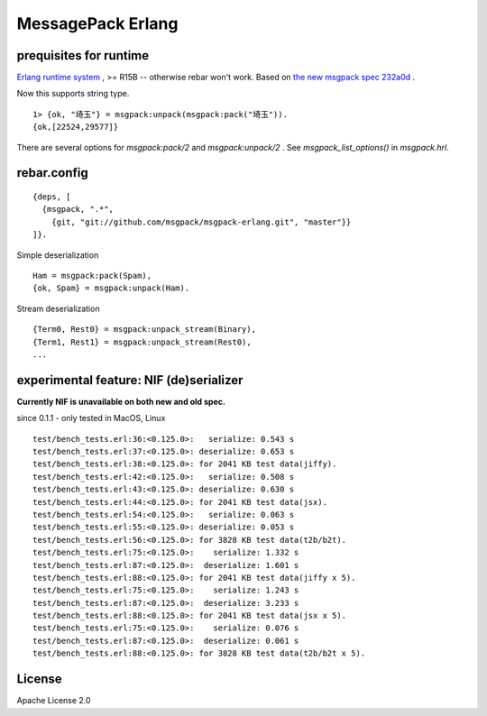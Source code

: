 ##################
MessagePack Erlang
##################

.. image:: https://secure.travis-ci.org/msgpack/msgpack-erlang.png

.. image:: https://drone.io/github.com/msgpack/msgpack-erlang/status.png

prequisites for runtime
-----------------------

`Erlang runtime system <http://erlang.org/>`_ , >= R15B -- otherwise rebar won't work.
Based on `the new msgpack spec 232a0d <https://github.com/msgpack/msgpack/blob/232a0d14c6057000cc4a478f0dfbb5942ac54e9e/spec.md>`_ .

Now this supports string type.

::

  1> {ok, "埼玉"} = msgpack:unpack(msgpack:pack("埼玉")).
  {ok,[22524,29577]}


There are several options for `msgpack:pack/2` and `msgpack:unpack/2` .
See `msgpack_list_options()` in `msgpack.hrl`.


rebar.config
------------

::

   {deps, [
     {msgpack, ".*",
       {git, "git://github.com/msgpack/msgpack-erlang.git", "master"}}
   ]}.

Simple deserialization

::

   Ham = msgpack:pack(Spam),
   {ok, Spam} = msgpack:unpack(Ham).

Stream deserialization

::

   {Term0, Rest0} = msgpack:unpack_stream(Binary),
   {Term1, Rest1} = msgpack:unpack_stream(Rest0),
   ...

experimental feature: NIF (de)serializer
----------------------------------------

**Currently NIF is unavailable on both new and old spec.**

since 0.1.1 - only tested in MacOS, Linux

::

  test/bench_tests.erl:36:<0.125.0>:   serialize: 0.543 s
  test/bench_tests.erl:37:<0.125.0>: deserialize: 0.653 s
  test/bench_tests.erl:38:<0.125.0>: for 2041 KB test data(jiffy).
  test/bench_tests.erl:42:<0.125.0>:   serialize: 0.508 s
  test/bench_tests.erl:43:<0.125.0>: deserialize: 0.630 s
  test/bench_tests.erl:44:<0.125.0>: for 2041 KB test data(jsx).
  test/bench_tests.erl:54:<0.125.0>:   serialize: 0.063 s
  test/bench_tests.erl:55:<0.125.0>: deserialize: 0.053 s
  test/bench_tests.erl:56:<0.125.0>: for 3828 KB test data(t2b/b2t).
  test/bench_tests.erl:75:<0.125.0>:    serialize: 1.332 s
  test/bench_tests.erl:87:<0.125.0>:  deserialize: 1.601 s
  test/bench_tests.erl:88:<0.125.0>: for 2041 KB test data(jiffy x 5).
  test/bench_tests.erl:75:<0.125.0>:    serialize: 1.243 s
  test/bench_tests.erl:87:<0.125.0>:  deserialize: 3.233 s
  test/bench_tests.erl:88:<0.125.0>: for 2041 KB test data(jsx x 5).
  test/bench_tests.erl:75:<0.125.0>:    serialize: 0.076 s
  test/bench_tests.erl:87:<0.125.0>:  deserialize: 0.061 s
  test/bench_tests.erl:88:<0.125.0>: for 3828 KB test data(t2b/b2t x 5).


License
-------

Apache License 2.0
